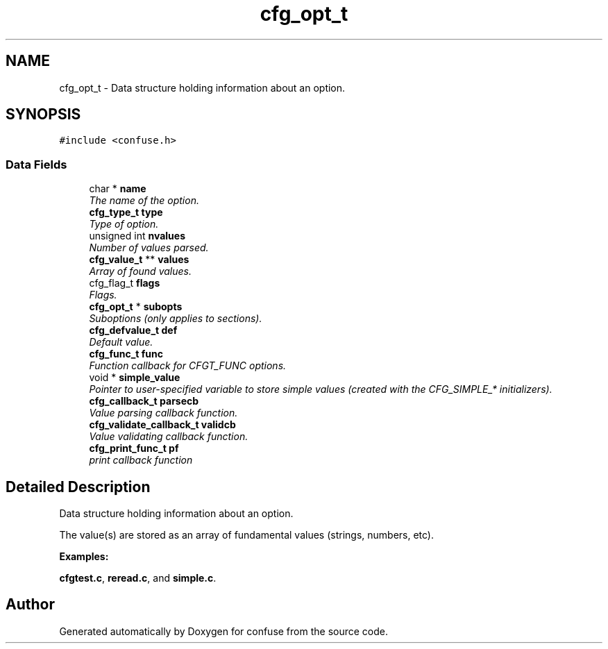 .TH "cfg_opt_t" 3 "24 May 2004" "Version 2.4" "confuse" \" -*- nroff -*-
.ad l
.nh
.SH NAME
cfg_opt_t \- Data structure holding information about an option.  

.PP
.SH SYNOPSIS
.br
.PP
\fC#include <confuse.h>\fP
.PP
.SS "Data Fields"

.in +1c
.ti -1c
.RI "char * \fBname\fP"
.br
.RI "\fIThe name of the option. \fP"
.ti -1c
.RI "\fBcfg_type_t\fP \fBtype\fP"
.br
.RI "\fIType of option. \fP"
.ti -1c
.RI "unsigned int \fBnvalues\fP"
.br
.RI "\fINumber of values parsed. \fP"
.ti -1c
.RI "\fBcfg_value_t\fP ** \fBvalues\fP"
.br
.RI "\fIArray of found values. \fP"
.ti -1c
.RI "cfg_flag_t \fBflags\fP"
.br
.RI "\fIFlags. \fP"
.ti -1c
.RI "\fBcfg_opt_t\fP * \fBsubopts\fP"
.br
.RI "\fISuboptions (only applies to sections). \fP"
.ti -1c
.RI "\fBcfg_defvalue_t\fP \fBdef\fP"
.br
.RI "\fIDefault value. \fP"
.ti -1c
.RI "\fBcfg_func_t\fP \fBfunc\fP"
.br
.RI "\fIFunction callback for CFGT_FUNC options. \fP"
.ti -1c
.RI "void * \fBsimple_value\fP"
.br
.RI "\fIPointer to user-specified variable to store simple values (created with the CFG_SIMPLE_* initializers). \fP"
.ti -1c
.RI "\fBcfg_callback_t\fP \fBparsecb\fP"
.br
.RI "\fIValue parsing callback function. \fP"
.ti -1c
.RI "\fBcfg_validate_callback_t\fP \fBvalidcb\fP"
.br
.RI "\fIValue validating callback function. \fP"
.ti -1c
.RI "\fBcfg_print_func_t\fP \fBpf\fP"
.br
.RI "\fIprint callback function \fP"
.in -1c
.SH "Detailed Description"
.PP 
Data structure holding information about an option. 

The value(s) are stored as an array of fundamental values (strings, numbers, etc). 
.PP
\fBExamples: \fP
.in +1c
.PP
\fBcfgtest.c\fP, \fBreread.c\fP, and \fBsimple.c\fP.
.PP


.SH "Author"
.PP 
Generated automatically by Doxygen for confuse from the source code.
